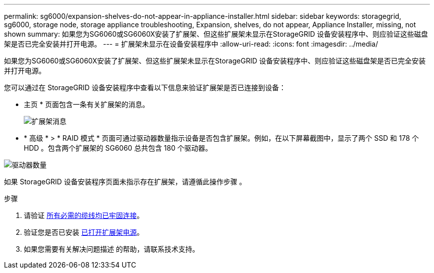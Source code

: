 ---
permalink: sg6000/expansion-shelves-do-not-appear-in-appliance-installer.html 
sidebar: sidebar 
keywords: storagegrid, sg6000, storage node, storage appliance troubleshooting, Expansion, shelves, do not appear, Appliance Installer, missing, not shown 
summary: 如果您为SG6060或SG6060X安装了扩展架、但这些扩展架未显示在StorageGRID 设备安装程序中、则应验证这些磁盘架是否已完全安装并打开电源。 
---
= 扩展架未显示在设备安装程序中
:allow-uri-read: 
:icons: font
:imagesdir: ../media/


[role="lead"]
如果您为SG6060或SG6060X安装了扩展架、但这些扩展架未显示在StorageGRID 设备安装程序中、则应验证这些磁盘架是否已完全安装并打开电源。

您可以通过在 StorageGRID 设备安装程序中查看以下信息来验证扩展架是否已连接到设备：

* 主页 * 页面包含一条有关扩展架的消息。
+
image::../media/expansion_shelf_home_page_msg.png[扩展架消息]

* * 高级 * > * RAID 模式 * 页面可通过驱动器数量指示设备是否包含扩展架。例如，在以下屏幕截图中，显示了两个 SSD 和 178 个 HDD 。包含两个扩展架的 SG6060 总共包含 180 个驱动器。


image::../media/expansion_shelves_shown_by_num_of_drives.png[驱动器数量]

如果 StorageGRID 设备安装程序页面未指示存在扩展架，请遵循此操作步骤 。

.步骤
. 请验证 xref:sg6060-cabling-optional-expansion-shelves.adoc[所有必需的缆线均已牢固连接]。
. 验证您是否已安装 xref:connecting-power-cords-and-applying-power-sg6000.adoc[已打开扩展架电源]。
. 如果您需要有关解决问题描述 的帮助，请联系技术支持。

